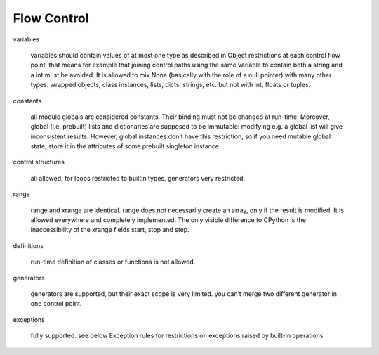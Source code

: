 Flow Control
============

variables

    variables should contain values of at most one type as described in Object
    restrictions at each control flow point, that means for example that joining
    control paths using the same variable to contain both a string and a int
    must be avoided. It is allowed to mix None (basically with the role of a
    null pointer) with many other types: wrapped objects, class instances,
    lists, dicts, strings, etc. but not with int, floats or tuples.

constants

    all module globals are considered constants. Their binding must not be
    changed at run-time. Moreover, global (i.e. prebuilt) lists and dictionaries
    are supposed to be immutable: modifying e.g. a global list will give
    inconsistent results. However, global instances don’t have this restriction,
    so if you need mutable global state, store it in the attributes of some
    prebuilt singleton instance.

control structures

    all allowed, for loops restricted to builtin types, generators very restricted.

range

    range and xrange are identical. range does not necessarily create an array,
    only if the result is modified. It is allowed everywhere and completely
    implemented. The only visible difference to CPython is the inaccessibility
    of the xrange fields start, stop and step.

definitions

    run-time definition of classes or functions is not allowed.

generators

    generators are supported, but their exact scope is very limited. you can’t
    merge two different generator in one control point.

exceptions

    fully supported. see below Exception rules for restrictions on exceptions
    raised by built-in operations
